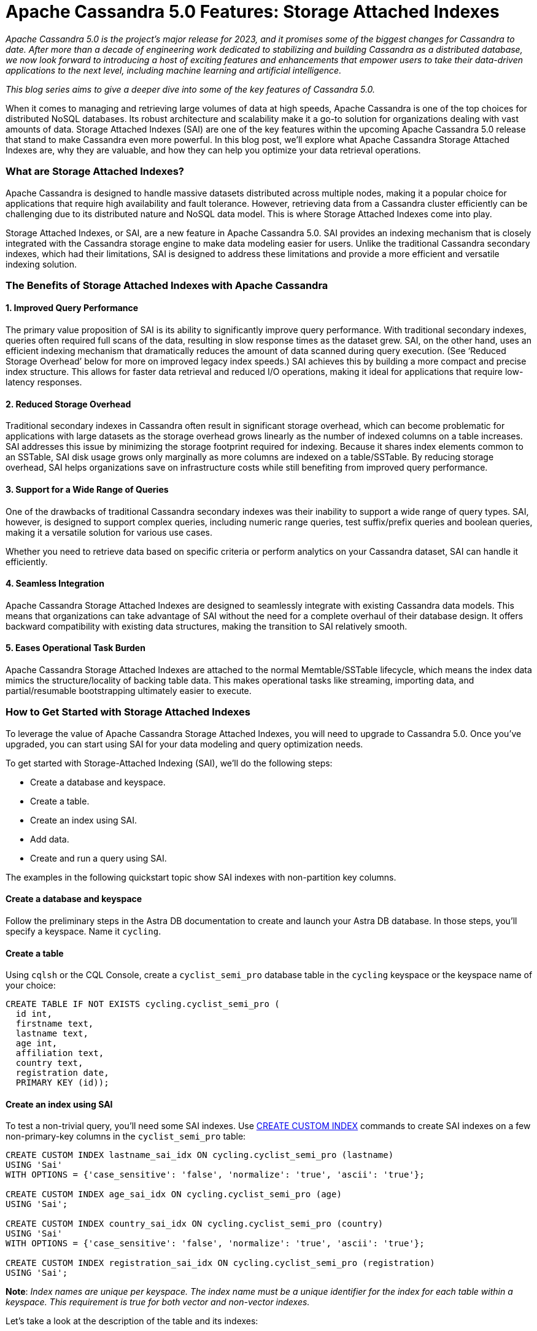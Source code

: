 = Apache Cassandra 5.0 Features: Storage Attached Indexes
:page-layout: single-post
:page-role: blog-post
:page-post-date: November 14, 2023
:page-post-author: The Apache Cassandra Community
:description: Storage Attached Indexes (SAI) are one of the key features within the upcoming Apache Cassandra 5.0 release
:keywords: 

__Apache Cassandra 5.0 is the project’s major release for 2023, and it promises some of the biggest changes for Cassandra to date. After more than a decade of engineering work dedicated to stabilizing and building Cassandra as a distributed database, we now look forward to introducing a host of exciting features and enhancements that empower users to take their data-driven applications to the next level, including machine learning and artificial intelligence.__

__This blog series aims to give a deeper dive into some of the key features of Cassandra 5.0.__

When it comes to managing and retrieving large volumes of data at high speeds, Apache Cassandra is one of the top choices for distributed NoSQL databases. Its robust architecture and scalability make it a go-to solution for organizations dealing with vast amounts of data. Storage Attached Indexes (SAI) are one of the key features within the upcoming Apache Cassandra 5.0 release that stand to make Cassandra even more powerful. In this blog post, we'll explore what Apache Cassandra Storage Attached Indexes are, why they are valuable, and how they can help you optimize your data retrieval operations.

=== What are Storage Attached Indexes?

Apache Cassandra is designed to handle massive datasets distributed across multiple nodes, making it a popular choice for applications that require high availability and fault tolerance. However, retrieving data from a Cassandra cluster efficiently can be challenging due to its distributed nature and NoSQL data model. This is where Storage Attached Indexes come into play.

Storage Attached Indexes, or SAI, are a new feature in Apache Cassandra 5.0. SAI provides an indexing mechanism that is closely integrated with the Cassandra storage engine to make data modeling easier for users. Unlike the traditional Cassandra secondary indexes, which had their limitations, SAI is designed to address these limitations and provide a more efficient and versatile indexing solution. 

=== The Benefits of Storage Attached Indexes with Apache Cassandra

==== 1. Improved Query Performance

The primary value proposition of SAI is its ability to significantly improve query performance. With traditional secondary indexes, queries often required full scans of the data, resulting in slow response times as the dataset grew. SAI, on the other hand, uses an efficient indexing mechanism that dramatically reduces the amount of data scanned during query execution. (See ‘Reduced Storage Overhead’ below for more on improved legacy index speeds.) SAI achieves this by building a more compact and precise index structure. This allows for faster data retrieval and reduced I/O operations, making it ideal for applications that require low-latency responses.

==== 2. Reduced Storage Overhead

Traditional secondary indexes in Cassandra often result in significant storage overhead, which can become problematic for applications with large datasets as the storage overhead grows linearly as the number of indexed columns on a table increases. SAI addresses this issue by minimizing the storage footprint required for indexing. Because it shares index elements common to an SSTable, SAI disk usage grows only marginally as more columns are indexed on a table/SSTable. By reducing storage overhead, SAI helps organizations save on infrastructure costs while still benefiting from improved query performance.

==== 3. Support for a Wide Range of Queries

One of the drawbacks of traditional Cassandra secondary indexes was their inability to support a wide range of query types. SAI, however, is designed to support complex queries, including numeric range queries, test suffix/prefix queries and boolean queries, making it a versatile solution for various use cases.

Whether you need to retrieve data based on specific criteria or perform analytics on your Cassandra dataset, SAI can handle it efficiently.

==== 4. Seamless Integration

Apache Cassandra Storage Attached Indexes are designed to seamlessly integrate with existing Cassandra data models. This means that organizations can take advantage of SAI without the need for a complete overhaul of their database design. It offers backward compatibility with existing data structures, making the transition to SAI relatively smooth.

==== 5. Eases Operational Task Burden 
Apache Cassandra Storage Attached Indexes are attached to the normal Memtable/SSTable lifecycle, which means the index data mimics the structure/locality of backing table data. This makes operational tasks like streaming, importing data, and partial/resumable bootstrapping ultimately easier to execute. 

=== How to Get Started with Storage Attached Indexes 

To leverage the value of Apache Cassandra Storage Attached Indexes, you will need to upgrade to Cassandra 5.0. Once you've upgraded, you can start using SAI for your data modeling and query optimization needs.

To get started with Storage-Attached Indexing (SAI), we’ll do the following steps:

* Create a database and keyspace.
* Create a table.
* Create an index using SAI.
* Add data.
* Create and run a query using SAI.

The examples in the following quickstart topic show SAI indexes with non-partition key columns. 

==== Create a database and keyspace

Follow the preliminary steps in the Astra DB documentation to create and launch your Astra DB database. In those steps, you’ll specify a keyspace. Name it `cycling`.

==== Create a table

Using `cqlsh` or the CQL Console, create a `cyclist_semi_pro` database table in the `cycling` keyspace or the keyspace name of your choice:

```
CREATE TABLE IF NOT EXISTS cycling.cyclist_semi_pro (
  id int,
  firstname text,
  lastname text,
  age int,
  affiliation text,
  country text,
  registration date,
  PRIMARY KEY (id));
```

==== Create an index using SAI
To test a non-trivial query, you’ll need some SAI indexes. Use https://docs.datastax.com/en/cql/astra/docs/reference/cql-commands/create-custom-index.html[CREATE CUSTOM INDEX^] commands to create SAI indexes on a few non-primary-key columns in the `cyclist_semi_pro` table:

```
CREATE CUSTOM INDEX lastname_sai_idx ON cycling.cyclist_semi_pro (lastname)
USING 'Sai'
WITH OPTIONS = {'case_sensitive': 'false', 'normalize': 'true', 'ascii': 'true'};

CREATE CUSTOM INDEX age_sai_idx ON cycling.cyclist_semi_pro (age)
USING 'Sai';

CREATE CUSTOM INDEX country_sai_idx ON cycling.cyclist_semi_pro (country)
USING 'Sai'
WITH OPTIONS = {'case_sensitive': 'false', 'normalize': 'true', 'ascii': 'true'};

CREATE CUSTOM INDEX registration_sai_idx ON cycling.cyclist_semi_pro (registration)
USING 'Sai';
```

**Note**: __Index names are unique per keyspace. The index name must be a unique identifier for the index for each table within a keyspace. This requirement is true for both vector and non-vector indexes.__

Let’s take a look at the description of the table and its indexes:

**QUERY**

`DESCRIBE TABLE cycling.cyclist_semi_pro;`

**RESULT**

```
CREATE TABLE cycling.cyclist_semi_pro (
    id int PRIMARY KEY,
    affiliation text,
    age int,
    country text,
    firstname text,
    lastname text,
    registration date
) WITH additional_write_policy = '99PERCENTILE'
    AND bloom_filter_fp_chance = 0.01
    AND caching = {'keys': 'ALL', 'rows_per_partition': 'NONE'}
    AND comment = ''
    AND compaction = {'class': 'org.apache.cassandra.db.compaction.SizeTieredCompactionStrategy', 'max_threshold': '32', 'min_threshold': '4'}
    AND compression = {'chunk_length_in_kb': '64', 'class': 'org.apache.cassandra.io.compress.LZ4Compressor'}
    AND crc_check_chance = 1.0
    AND default_time_to_live = 0
    AND gc_grace_seconds = 864000
    AND max_index_interval = 2048
    AND memtable_flush_period_in_ms = 0
    AND min_index_interval = 128
    AND nodesync = {'enabled': 'true', 'incremental': 'true'}
    AND read_repair = 'BLOCKING'
    AND speculative_retry = '99PERCENTILE';
CREATE CUSTOM INDEX registration_sai_idx ON cycling.cyclist_semi_pro (registration) USING 'StorageAttachedIndex';
CREATE CUSTOM INDEX country_sai_idx ON cycling.cyclist_semi_pro (country) USING 'StorageAttachedIndex' WITH OPTIONS = {'normalize': 'true', 'case_sensitive': 'false', 'ascii': 'true'};
CREATE CUSTOM INDEX age_sai_idx ON cycling.cyclist_semi_pro (age) USING 'StorageAttachedIndex';
CREATE CUSTOM INDEX lastname_sai_idx ON cycling.cyclist_semi_pro (lastname) USING 'StorageAttachedIndex' WITH OPTIONS = {'normalize': 'true', 'case_sensitive': 'false', 'ascii': 'true'};
```

==== Add data to your table

Use CQLSH `INSERT` commands to add some data to the `cyclist_semi_pro` database table:

```
INSERT INTO cycling.cyclist_semi_pro (id, firstname, lastname, age, affiliation, country, registration) VALUES (1, 'Carlos', 'Perotti', 22, 'Recco Club', 'ITA', '2020-01-12');
INSERT INTO cycling.cyclist_semi_pro (id, firstname, lastname, age, affiliation, country, registration) VALUES (2, 'Giovani', 'Pasi', 19, 'Venezia Velocità', 'ITA', '2016-05-15');
INSERT INTO cycling.cyclist_semi_pro (id, firstname, lastname, age, affiliation, country, registration) VALUES (3, 'Frances', 'Giardello', 24, 'Menaggio Campioni', 'ITA', '2018-07-29');
INSERT INTO cycling.cyclist_semi_pro (id, firstname, lastname, age, affiliation, country, registration) VALUES (4, 'Mark', 'Pastore', 19, 'Portofino Ciclisti', 'ITA', '2017-06-16');
INSERT INTO cycling.cyclist_semi_pro (id, firstname, lastname, age, affiliation, country, registration) VALUES (5, 'Irene', 'Cantona', 24, 'Como Velocità', 'ITA', '2012-07-22');
INSERT INTO cycling.cyclist_semi_pro (id, firstname, lastname, age, affiliation, country, registration) VALUES (6, 'Hugo', 'Herrera', 23, 'Bellagio Ciclisti', 'ITA', '2004-02-12');
INSERT INTO cycling.cyclist_semi_pro (id, firstname, lastname, age, affiliation, country, registration) VALUES (7, 'Marcel', 'Silva', 21, 'Paris Cyclistes', 'FRA', '2018-04-28');
INSERT INTO cycling.cyclist_semi_pro (id, firstname, lastname, age, affiliation, country, registration) VALUES (8, 'Theo', 'Bernat', 19, 'Nice Cavaliers', 'FRA', '2007-05-15');
INSERT INTO cycling.cyclist_semi_pro (id, firstname, lastname, age, affiliation, country, registration) VALUES (9, 'Richie', 'Draxler', 24, 'Normandy Club', 'FRA', '2011-02-26');
INSERT INTO cycling.cyclist_semi_pro (id, firstname, lastname, age, affiliation, country, registration) VALUES (10, 'Agnes', 'Cavani', 22, 'Chamonix Hauteurs', 'FRA', '2020-01-02');
INSERT INTO cycling.cyclist_semi_pro (id, firstname, lastname, age, affiliation, country, registration) VALUES (11, 'Pablo', 'Verratti', 19, 'Chamonix Hauteurs', 'FRA', '2006-05-15');
INSERT INTO cycling.cyclist_semi_pro (id, firstname, lastname, age, affiliation, country, registration) VALUES (12, 'Charles', 'Eppinger', 24, 'Chamonix Hauteurs', 'FRA', '2018-07-29');
INSERT INTO cycling.cyclist_semi_pro (id, firstname, lastname, age, affiliation, country, registration) VALUES (13, 'Stanley', 'Trout', 30, 'Bolder Boulder', 'USA', '2016-02-12');
INSERT INTO cycling.cyclist_semi_pro (id, firstname, lastname, age, affiliation, country, registration) VALUES (14, 'Juan', 'Perez', 31, 'Rutgers Alumni Riders', 'USA', '2017-06-16');
INSERT INTO cycling.cyclist_semi_pro (id, firstname, lastname, age, affiliation, country, registration) VALUES (15, 'Thomas', 'Fulton', 27, 'Exeter Academy', 'USA', '2012-12-15');
INSERT INTO cycling.cyclist_semi_pro (id, firstname, lastname, age, affiliation, country, registration) VALUES (16, 'Jenny', 'Hamler', 28, 'CU Alums Crankworkz', 'USA', '2012-07-22');
INSERT INTO cycling.cyclist_semi_pro (id, firstname, lastname, age, affiliation, country, registration) VALUES (17, 'Alice', 'McCaffrey', 26, 'Pennan Power', 'GBR', '2020-02-12');
INSERT INTO cycling.cyclist_semi_pro (id, firstname, lastname, age, affiliation, country, registration) VALUES (18, 'Nicholas', 'Burrow', 26, 'Aberdeen Association', 'GBR', '2016-02-12');
INSERT INTO cycling.cyclist_semi_pro (id, firstname, lastname, age, affiliation, country, registration) VALUES (19, 'Tyler', 'Higgins', 24, 'Highclere Agents', 'GBR', '2019-07-31');
INSERT INTO cycling.cyclist_semi_pro (id, firstname, lastname, age, affiliation, country, registration) VALUES (20, 'Leslie', 'Boyd', 18, 'London Cyclists', 'GBR', '2012-12-15');
```

==== Create and run a query using SAI.

To test a non-trivial query, you’ll need some SAI indexes. Use CREATE CUSTOM INDEX commands to create SAI indexes on a few non-primary-key columns in the `cyclist_semi_pro` table:

```
CREATE CUSTOM INDEX lastname_sai_idx ON cycling.cyclist_semi_pro (lastname)
USING 'StorageAttachedIndex'
WITH OPTIONS = {'case_sensitive': 'false', 'normalize': 'true', 'ascii': 'true'};

CREATE CUSTOM INDEX age_sai_idx ON cycling.cyclist_semi_pro (age)
USING 'StorageAttachedIndex';

CREATE CUSTOM INDEX country_sai_idx ON cycling.cyclist_semi_pro (country)
USING 'StorageAttachedIndex'
WITH OPTIONS = {'case_sensitive': 'false', 'normalize': 'true', 'ascii': 'true'};

CREATE CUSTOM INDEX registration_sai_idx ON cycling.cyclist_semi_pro (registration)
USING 'StorageAttachedIndex';
```

**To get started with Storage-Attached Indexing (SAI), refer to this https://docs.datastax.com/en/cql/astra/docs/getting-started/sai-quickstart.html[Quickstart Guide^].**

Apache Cassandra Storage Attached Indexes (SAI) represent a significant advancement in the world of distributed NoSQL databases. They offer improved query performance, support for a wide range of queries, reduced storage overhead, and seamless integration with existing data models. As organizations continue to deal with ever-growing datasets, SAI becomes a valuable tool in their arsenal for optimizing data retrieval operations and delivering low-latency, high-performance applications.

== Additional Resources

* https://cwiki.apache.org/confluence/x/7DZ4CQ[Why Storage Attached Indexes?^]
* https://www.youtube.com/watch?v=aBuIQSLxtnk&list=PLqcm6qE9lgKKls90MlpejceYUU_0qVnWa&index=13&t=1s[Storage Attached Index | Apache Cassandra® Contributor Meeting^]
* GitHub: https://github.com/apache/cassandra/tree/trunk/src/java/org/apache/cassandra/index/sai[Introduction to Storage Attached Indexes^]

== Learn More About Apache Cassandra

As we get closer to the General Availability of Cassandra 5.0, there are a host of ways to get more involved in the community and follow project developments:

https://events.linuxfoundation.org/cassandra-summit/[Cassandra Summit + Code AI^] is taking place Dec. 12-13 in San Jose, CA. Cassandra Summit is THE gathering place for Apache Cassandra data practitioners, developers, engineers and enthusiasts, and it’s where we’ll be diving deeper into Cassandra 5.0 features.

For more information about Apache Cassandra or to join the community discussion, you can join us on these channels:

* https://cassandra.apache.org/_/index.html[Apache Cassandra Website]
* https://the-asf.slack.com/ssb/redirect[ASF Slack^]
* https://www.youtube.com/@PlanetCassandra[Planet Cassandra Youtube^]
* https://www.meetup.com/cassandra-global/[Planet Cassandra Global Meetup Group^]
